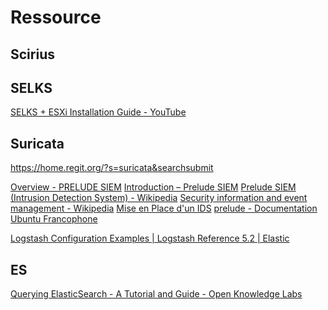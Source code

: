 * Ressource
** Scirius

** SELKS
[[https://www.youtube.com/watch?v=aWp-nh9EA_I][SELKS + ESXi Installation Guide - YouTube]]

** Suricata

https://home.regit.org/?s=suricata&searchsubmit

[[https://www.prelude-siem.org/][Overview - PRELUDE SIEM]]
[[http://www.prelude-siem.com/produit/introduction/][Introduction – Prelude SIEM]]
[[https://en.wikipedia.org/wiki/Prelude_SIEM_(Intrusion_Detection_System)][Prelude SIEM (Intrusion Detection System) - Wikipedia]]
[[https://en.wikipedia.org/wiki/Security_information_and_event_management][Security information and event management - Wikipedia]]
[[https://www.developpez.net/forums/d507942/systemes/linux/securite/mise-place-d-ids/][Mise en Place d'un IDS]]
[[https://doc.ubuntu-fr.org/prelude][prelude - Documentation Ubuntu Francophone]]

[[https://www.elastic.co/guide/en/logstash/current/config-examples.html][Logstash Configuration Examples | Logstash Reference 5.2 | Elastic]]
** ES
[[http://okfnlabs.org/blog/2013/07/01/elasticsearch-query-tutorial.html#curl-or-browser][Querying ElasticSearch - A Tutorial and Guide - Open Knowledge Labs]]
